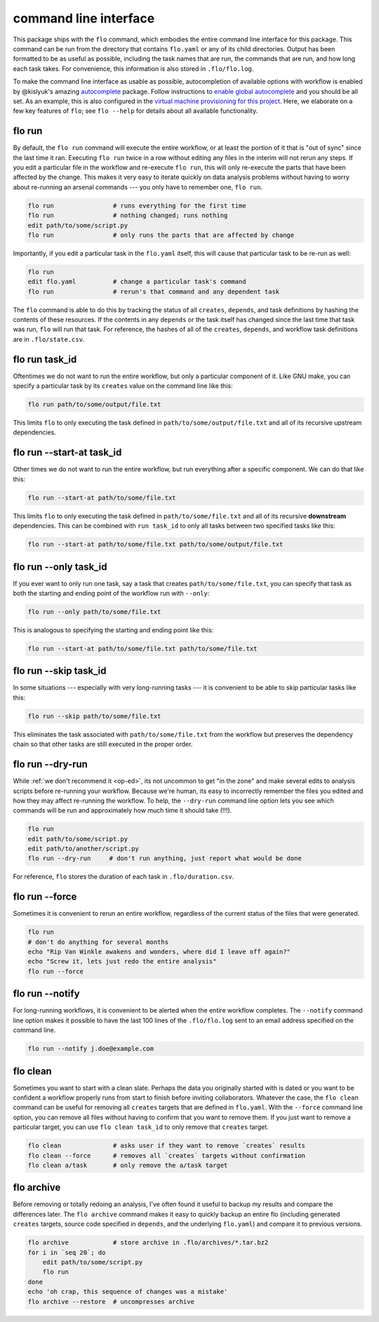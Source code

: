 command line interface
~~~~~~~~~~~~~~~~~~~~~~

This package ships with the ``flo`` command, which embodies the entire
command line interface for this package. This command can be run from
the directory that contains ``flo.yaml`` or any of its child
directories. Output has been formatted to be as useful as possible,
including the task names that are run, the commands that are run, and
how long each task takes. For convenience, this information is also
stored in ``.flo/flo.log``.

To make the command line interface as usable as possible,
autocompletion of available options with workflow is enabled by
@kislyuk's amazing `autocomplete
<https://github.com/kislyuk/argcomplete>`__ package.  Follow
instructions to `enable global autocomplete
<https://github.com/kislyuk/argcomplete#activating-global-completion>`__
and you should be all set. As an example, this is also configured in
the `virtual machine provisioning for this project
<http://github.com/deanmalmgren/flo/blob/master/provision/development.sh#L17>`__. Here,
we elaborate on a few key features of ``flo``; see ``flo --help`` for
details about all available functionality.

flo run
'''''''

By default, the ``flo run`` command will execute the entire workflow, or
at least the portion of it that is "out of sync" since the last time it
ran. Executing ``flo run`` twice in a row without editing any files in
the interim will not rerun any steps. If you edit a particular file in
the workflow and re-execute ``flo run``, this will only re-execute the
parts that have been affected by the change. This makes it very easy to
iterate quickly on data analysis problems without having to worry about
re-running an arsenal commands --- you only have to remember one,
``flo run``.

.. code-block:: bash

    flo run                # runs everything for the first time
    flo run                # nothing changed; runs nothing
    edit path/to/some/script.py
    flo run                # only runs the parts that are affected by change

Importantly, if you edit a particular task in the ``flo.yaml`` itself,
this will cause that particular task to be re-run as well:

.. code-block:: bash

    flo run
    edit flo.yaml          # change a particular task's command
    flo run                # rerun's that command and any dependent task

The ``flo`` command is able to do this by tracking the status of all
``creates``, ``depends``, and task definitions by hashing the contents
of these resources. If the contents in any ``depends`` or the task
itself has changed since the last time that task was run, ``flo`` will
run that task. For reference, the hashes of all of the ``creates``,
``depends``, and workflow task definitions are in ``.flo/state.csv``.

flo run task\_id
''''''''''''''''

Oftentimes we do not want to run the entire workflow, but only a
particular component of it. Like GNU make, you can specify a particular
task by its ``creates`` value on the command line like this:

.. code-block:: bash

    flo run path/to/some/output/file.txt

This limits ``flo`` to only executing the task defined in
``path/to/some/output/file.txt`` and all of its recursive upstream
dependencies.

flo run --start-at task\_id
'''''''''''''''''''''''''''

Other times we do not want to run the entire workflow, but run
everything after a specific component. We can do that like this:

.. code-block:: bash

    flo run --start-at path/to/some/file.txt

This limits ``flo`` to only executing the task defined in
``path/to/some/file.txt`` and all of its recursive **downstream**
dependencies. This can be combined with ``run task_id`` to only all
tasks between two specified tasks like this:

.. code-block:: bash

    flo run --start-at path/to/some/file.txt path/to/some/output/file.txt

flo run --only task\_id
'''''''''''''''''''''''

If you ever want to only run one task, say a task that creates
``path/to/some/file.txt``, you can specify that task as both the
starting and ending point of the workflow run with ``--only``:

.. code-block:: bash

    flo run --only path/to/some/file.txt

This is analogous to specifying the starting and ending point like this:

.. code-block:: bash

    flo run --start-at path/to/some/file.txt path/to/some/file.txt

flo run --skip task\_id
'''''''''''''''''''''''

In some situations --- especially with very long-running tasks --- it is
convenient to be able to skip particular tasks like this:

.. code-block:: bash

    flo run --skip path/to/some/file.txt

This eliminates the task associated with ``path/to/some/file.txt`` from
the workflow but preserves the dependency chain so that other tasks are
still executed in the proper order.

flo run --dry-run
'''''''''''''''''

While :ref:`we don't recommend it <op-ed>`, its not uncommon to get "in
the zone" and make several edits to analysis scripts before re-running
your workflow. Because we're human, its easy to incorrectly remember the
files you edited and how they may affect re-running the workflow. To
help, the ``--dry-run`` command line option lets you see which commands
will be run and approximately how much time it should take (!!!).

.. code-block:: bash

    flo run
    edit path/to/some/script.py
    edit path/to/another/script.py
    flo run --dry-run     # don't run anything, just report what would be done

For reference, ``flo`` stores the duration of each task in
``.flo/duration.csv``.

flo run --force
'''''''''''''''

Sometimes it is convenient to rerun an entire workflow, regardless of
the current status of the files that were generated.

.. code-block:: bash

    flo run
    # don't do anything for several months
    echo "Rip Van Winkle awakens and wonders, where did I leave off again?"
    echo "Screw it, lets just redo the entire analysis"
    flo run --force

flo run --notify
''''''''''''''''

For long-running workflows, it is convenient to be alerted when the
entire workflow completes. The ``--notify`` command line option makes it
possible to have the last 100 lines of the ``.flo/flo.log`` sent to an
email address specified on the command line.

.. code-block:: bash

    flo run --notify j.doe@example.com

flo clean
'''''''''

Sometimes you want to start with a clean slate. Perhaps the data you
originally started with is dated or you want to be confident a workflow
properly runs from start to finish before inviting collaborators.
Whatever the case, the ``flo clean`` command can be useful for removing
all ``creates`` targets that are defined in ``flo.yaml``. With the
``--force`` command line option, you can remove all files without having
to confirm that you want to remove them. If you just want to remove a
particular target, you can use ``flo clean task_id`` to only remove that
``creates`` target.

.. code-block:: bash

    flo clean              # asks user if they want to remove `creates` results
    flo clean --force      # removes all `creates` targets without confirmation
    flo clean a/task       # only remove the a/task target

flo archive
'''''''''''

Before removing or totally redoing an analysis, I've often found it
useful to backup my results and compare the differences later. The
``flo archive`` command makes it easy to quickly backup an entire flo
(including generated ``creates`` targets, source code specified in
``depends``, and the underlying ``flo.yaml``) and compare it to previous
versions.

.. code-block:: bash

    flo archive            # store archive in .flo/archives/*.tar.bz2
    for i in `seq 20`; do
        edit path/to/some/script.py
        flo run
    done
    echo 'oh crap, this sequence of changes was a mistake'
    flo archive --restore  # uncompresses archive

